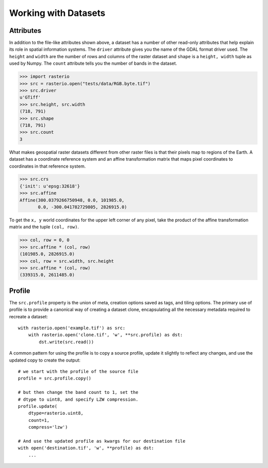 Working with Datasets
======================

.. todo::

    * working with ndarrays

Attributes
----------

In addition to the file-like attributes shown above, a dataset has a number
of other read-only attributes that help explain its role in spatial information
systems. The ``driver`` attribute gives you the name of the GDAL format
driver used. The ``height`` and ``width`` are the number of rows and columns of
the raster dataset and ``shape`` is a ``height, width`` tuple as used by
Numpy. The ``count`` attribute tells you the number of bands in the dataset.

.. code-block:: python

    >>> import rasterio
    >>> src = rasterio.open("tests/data/RGB.byte.tif")
    >>> src.driver
    u'GTiff'
    >>> src.height, src.width
    (718, 791)
    >>> src.shape
    (718, 791)
    >>> src.count
    3

What makes geospatial raster datasets different from other raster files is
that their pixels map to regions of the Earth. A dataset has a coordinate
reference system and an affine transformation matrix that maps pixel
coordinates to coordinates in that reference system.

.. code-block:: python

    >>> src.crs
    {'init': u'epsg:32618'}
    >>> src.affine
    Affine(300.0379266750948, 0.0, 101985.0,
           0.0, -300.041782729805, 2826915.0)

To get the ``x, y`` world coordinates for the upper left corner of any pixel,
take the product of the affine transformation matrix and the tuple ``(col,
row)``.  

.. code-block:: python

    >>> col, row = 0, 0
    >>> src.affine * (col, row)
    (101985.0, 2826915.0)
    >>> col, row = src.width, src.height
    >>> src.affine * (col, row)
    (339315.0, 2611485.0)


Profile
-------
The ``src.profile`` property is the union of meta, creation options saved as tags, and tiling options.
The primary use of profile is to provide a canonical way of creating a dataset clone, 
encapsulating all the necessary metadata required to recreate a dataset::

    with rasterio.open('example.tif') as src:
        with rasterio.open('clone.tif', 'w', **src.profile) as dst:
            dst.write(src.read()) 

A common pattern for using the profile is to copy a source profile, update it slightly 
to reflect any changes, and use the updated copy to create the output::

    # we start with the profile of the source file
    profile = src.profile.copy()

    # but then change the band count to 1, set the
    # dtype to uint8, and specify LZW compression.
    profile.update(
        dtype=rasterio.uint8,
        count=1,
        compress='lzw')

    # And use the updated profile as kwargs for our destination file
    with open('destination.tif', 'w', **profile) as dst:
        ...
